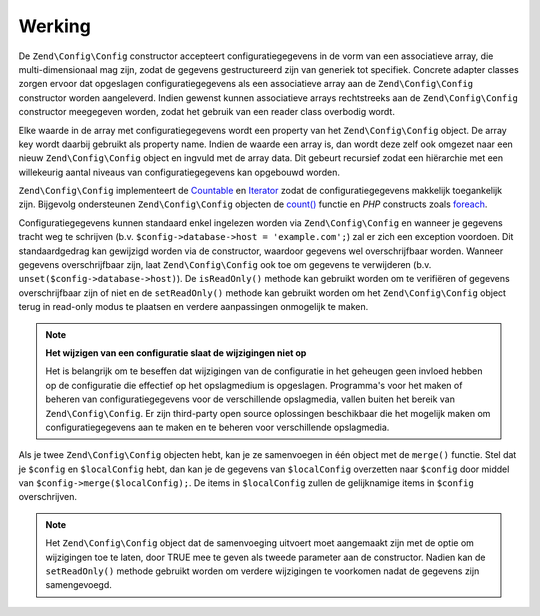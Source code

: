 .. EN-Revision: d20ff153d1520703aaeaf52e7e6bf2213abd2ee0
.. _zend.config.theory_of_operation:

Werking
=======

De ``Zend\Config\Config`` constructor accepteert configuratiegegevens in de vorm van een
associatieve array, die multi-dimensionaal mag zijn, zodat de gegevens gestructureerd zijn van generiek
tot specifiek. Concrete adapter classes zorgen ervoor dat opgeslagen configuratiegegevens als een
associatieve array aan de ``Zend\Config\Config`` constructor worden aangeleverd. Indien gewenst kunnen
associatieve arrays rechtstreeks aan de ``Zend\Config\Config`` constructor meegegeven worden, zodat
het gebruik van een reader class overbodig wordt.

Elke waarde in de array met configuratiegegevens wordt een property van het ``Zend\Config\Config`` object.
De array key wordt daarbij gebruikt als property name. Indien de waarde een array is, dan wordt deze
zelf ook omgezet naar een nieuw ``Zend\Config\Config`` object en ingvuld met de array data.
Dit gebeurt recursief zodat een hiërarchie met een willekeurig aantal niveaus van configuratiegegevens kan opgebouwd worden.

``Zend\Config\Config`` implementeert de `Countable`_ en `Iterator`_ zodat de configuratiegegevens makkelijk
toegankelijk zijn. Bijgevolg ondersteunen ``Zend\Config\Config`` objecten de `count()`_ functie en *PHP* constructs
zoals `foreach`_.

Configuratiegegevens kunnen standaard enkel ingelezen worden via ``Zend\Config\Config`` en wanneer je
gegevens tracht weg te schrijven (b.v. ``$config->database->host = 'example.com';``) zal er zich een exception voordoen.
Dit standaardgedrag kan gewijzigd worden via de constructor, waardoor gegevens wel overschrijfbaar worden.
Wanneer gegevens overschrijfbaar zijn, laat ``Zend\Config\Config`` ook toe om gegevens te verwijderen
(b.v. ``unset($config->database->host)``). De ``isReadOnly()`` methode kan gebruikt worden om te verifiëren
of gegevens overschrijfbaar zijn of niet en de ``setReadOnly()`` methode kan gebruikt worden om het
``Zend\Config\Config`` object terug in read-only modus te plaatsen en verdere aanpassingen onmogelijk te maken.

.. note::

   **Het wijzigen van een configuratie slaat de wijzigingen niet op**

   Het is belangrijk om te beseffen dat wijzigingen van de configuratie in het geheugen geen invloed hebben
   op de configuratie die effectief op het opslagmedium is opgeslagen. Programma's voor het maken of beheren
   van configuratiegegevens voor de verschillende opslagmedia, vallen buiten het bereik van ``Zend\Config\Config``.
   Er zijn third-party open source oplossingen beschikbaar die het mogelijk maken om configuratiegegevens aan te
   maken en te beheren voor verschillende opslagmedia.

Als je twee ``Zend\Config\Config`` objecten hebt, kan je ze samenvoegen in één object met de ``merge()``
functie. Stel dat je ``$config`` en ``$localConfig`` hebt, dan kan je de gegevens van ``$localConfig`` overzetten
naar ``$config`` door middel van ``$config->merge($localConfig);``. De items in ``$localConfig`` zullen de
gelijknamige items in ``$config`` overschrijven.

.. note::

   Het ``Zend\Config\Config`` object dat de samenvoeging uitvoert moet aangemaakt zijn met de optie
   om wijzigingen toe te laten, door TRUE mee te geven als tweede parameter aan de constructor.
   Nadien kan de ``setReadOnly()`` methode gebruikt worden om verdere wijzigingen te voorkomen nadat
   de gegevens zijn samengevoegd.

.. _`Countable`: http://php.net/manual/en/class.countable.php
.. _`Iterator`: http://php.net/manual/en/class.iterator.php
.. _`count()`: http://php.net/count
.. _`foreach`: http://php.net/foreach
